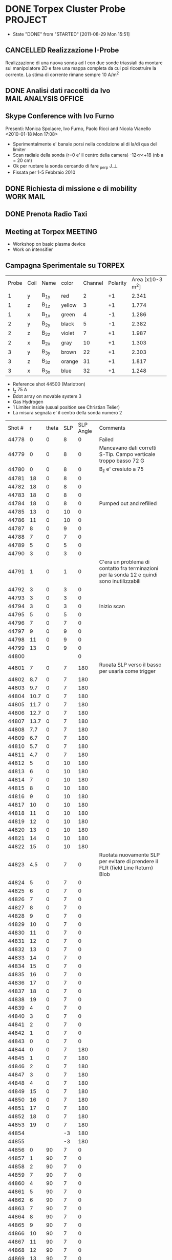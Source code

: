 # -*- coding: utf-8; -*-
#+LAST_MOBILE_CHANGE: 2011-03-01 13:21:18
#+STARTUP: hidestars
#+STARTUP: logdone
#+PROPERTY: Effort_ALL  0:10 0:20 0:30 1:00 2:00 4:00 6:00 8:00
#+COLUMNS: %38ITEM(Details) %TAGS(Context) %7TODO(To Do) %5Effort(Time){:} %6CLOCKSUM{Total}
#+PROPERTY: Effort_ALL 0 0:10 0:20 0:30 1:00 2:00 3:00 4:00 8:00

* DONE Torpex Cluster Probe                                         :PROJECT:
CLOSED: [2011-08-29 Mon 15:51]
- State "DONE"       from "STARTED"    [2011-08-29 Mon 15:51]
:PROPERTIES:
:CATEGORY: Projects
:ID: FDAE6771-A922-4382-B3DC-E3B0C1867262
:END:  
** CANCELLED Realizzazione I-Probe
   DEADLINE: <2010-01-28 Thu> CLOSED: [2010-09-24 Fri 14:52]
   Realizzazione di una nuova sonda ad I con due sonde triassiali da
   montare sul manipolatore 2D e fare una mappa completa da cui poi
   ricostruire la corrente. La stima di corrente rimane sempre 10 A/m^2

** DONE Analisi dati raccolti da Ivo		       :MAIL:ANALYSIS:OFFICE:
   CLOSED: [2010-02-09 Tue 22:45]
** Skype Conference with Ivo Furno
   Presenti: Monica Spolaore, Ivo Furno, Paolo Ricci and Nicola Vianello
  <2010-01-18 Mon 17:08>
   + Sperimentalmente e' banale porsi nella condizione al di la/di qua
     del limiter
   + Scan radiale della sonda (r=0 e' il centro della camera)
     -12<r<+18 (nb a = 20 cm)
   + Ok per ruotare la sonda cercando di fare \grad_perp J_\perp
   + Fissata per 1-5 Febbraio 2010
 
** DONE Richiesta di missione e di mobility			  :WORK:MAIL:
   DEADLINE: <2010-01-25 Mon> CLOSED: [2010-01-22 Fri 12:40]
** DONE Prenota Radio Taxi
   DEADLINE: <2010-01-29 Fri> CLOSED: [2010-01-29 Fri 10:12]
** Meeting at Torpex						    :MEETING:
   :PROPERTIES:
   :on:       <2010-02-02 Tue 14:14>
   :at:       Torpex Lausanne
   :with:     Ivo Davud Monica
   :END: 
   + Workshop on basic plasma device
   + Work on intensifier

** Campagna Sperimentale su TORPEX
   :PROPERTIES:
   :on:       <2010-02-02 Tue 16:00>
   :at:       Torpex Lausanne
   :with:     Ivo Monica Nicola
   :END:
    | Probe | Coil | Name | color  | Channel | Polarity | Area [x10-3 m^2] |
    |     1 | y    | B_1y | red    | 2       |       +1 |            2.341 |
    |     1 | z    | B_1z | yellow | 3       |       +1 |            1.774 |
    |     1 | x    | B_1x | green  | 4       |       -1 |            1.286 |
    |     2 | y    | B_2y | black  | 5       |       -1 |            2.382 |
    |     2 | z    | B_2z | violet | 7       |       +1 |            1.987 |
    |     2 | x    | B_2x | gray   | 10      |       +1 |            1.303 |
    |     3 | y    | B_3y | brown  | 22      |       +1 |            2.303 |
    |     3 | z    | B_3z | orange | 31      |       +1 |            1.817 |
    |     3 | x    | B_3x | blue   | 32      |       +1 |            1.248 |


   + Reference shot 44500 (Mariotron)
   + I_z 75 A
   + Bdot array on movable system 3
   + Gas Hydrogen
   + 1 Limiter inside (usual position see Christian Telier)
   + La misura segnata e' il centro della sonda numero 2
   | Shot # |    r | theta | SLP | SLP Angle | Comments                                                                                    |
   |  44778 |    0 |     0 |   8 |         0 | Failed                                                                                      |
   |  44779 |    0 |     0 |   8 |         0 | Mancavano dati corretti S-Tip. Campo verticale troppo basso 72 G                            |
   |  44780 |    0 |     0 |   8 |         0 | B_z e' cresiuto a 75                                                                        |
   |  44781 |   18 |     0 |   8 |         0 |                                                                                             |
   |  44782 |   18 |     0 |   8 |         0 |                                                                                             |
   |  44783 |   18 |     0 |   8 |         0 |                                                                                             |
   |  44784 |   18 |     0 |   8 |         0 | Pumped out and refilled                                                                     |
   |  44785 |   13 |     0 |  10 |         0 |                                                                                             |
   |  44786 |   11 |     0 |  10 |         0 |                                                                                             |
   |  44787 |    8 |     0 |   9 |         0 |                                                                                             |
   |  44788 |    7 |     0 |   7 |         0 |                                                                                             |
   |  44789 |    5 |     0 |   5 |         0 |                                                                                             |
   |  44790 |    3 |     0 |   3 |         0 |                                                                                             |
   |  44791 |    1 |     0 |   1 |         0 | C'era un problema di contatto fra terminazioni per la sonda 12 e quindi sono inutilizzabili |
   |  44792 |    3 |     0 |   3 |         0 |                                                                                             |
   |  44793 |    3 |     0 |   3 |         0 |                                                                                             |
   |  44794 |    3 |     0 |   3 |         0 | Inizio scan                                                                                 |
   |  44795 |    5 |     0 |   5 |         0 |                                                                                             |
   |  44796 |    7 |     0 |   7 |         0 |                                                                                             |
   |  44797 |    9 |     0 |   9 |         0 |                                                                                             |
   |  44798 |   11 |     0 |   9 |         0 |                                                                                             |
   |  44799 |   13 |     0 |   9 |         0 |                                                                                             |
   |  44800 |      |       |     |         0 |                                                                                             |
   |  44801 |    7 |     0 |   7 |       180 | Ruoata SLP verso il basso  per usarla come trigger                                          |
   |  44802 |  8.7 |     0 |   7 |       180 |                                                                                             |
   |  44803 |  9.7 |     0 |   7 |       180 |                                                                                             |
   |  44804 | 10.7 |     0 |   7 |       180 |                                                                                             |
   |  44805 | 11.7 |     0 |   7 |       180 |                                                                                             |
   |  44806 | 12.7 |     0 |   7 |       180 |                                                                                             |
   |  44807 | 13.7 |     0 |   7 |       180 |                                                                                             |
   |  44808 |  7.7 |     0 |   7 |       180 |                                                                                             |
   |  44809 |  6.7 |     0 |   7 |       180 |                                                                                             |
   |  44810 |  5.7 |     0 |   7 |       180 |                                                                                             |
   |  44811 |  4.7 |     0 |   7 |       180 |                                                                                             |
   |  44812 |    5 |     0 |  10 |       180 |                                                                                             |
   |  44813 |    6 |     0 |  10 |       180 |                                                                                             |
   |  44814 |    7 |     0 |  10 |       180 |                                                                                             |
   |  44815 |    8 |     0 |  10 |       180 |                                                                                             |
   |  44816 |    9 |     0 |  10 |       180 |                                                                                             |
   |  44817 |   10 |     0 |  10 |       180 |                                                                                             |
   |  44818 |   11 |     0 |  10 |       180 |                                                                                             |
   |  44819 |   12 |     0 |  10 |       180 |                                                                                             |
   |  44820 |   13 |     0 |  10 |       180 |                                                                                             |
   |  44821 |   14 |     0 |  10 |       180 |                                                                                             |
   |  44822 |   15 |     0 |  10 |       180 |                                                                                             |
   |  44823 |  4.5 |     0 |   7 |         0 | Ruotata nuovamente SLP per evitare di prendere il FLR (field Line Return) Blob              |
   |  44824 |    5 |     0 |   7 |         0 |                                                                                             |
   |  44825 |    6 |     0 |   7 |         0 |                                                                                             |
   |  44826 |    7 |     0 |   7 |         0 |                                                                                             |
   |  44827 |    8 |     0 |   7 |         0 |                                                                                             |
   |  44828 |    9 |     0 |   7 |         0 |                                                                                             |
   |  44829 |   10 |     0 |   7 |         0 |                                                                                             |
   |  44830 |   11 |     0 |   7 |         0 |                                                                                             |
   |  44831 |   12 |     0 |   7 |         0 |                                                                                             |
   |  44832 |   13 |     0 |   7 |         0 |                                                                                             |
   |  44833 |   14 |     0 |   7 |         0 |                                                                                             |
   |  44834 |   15 |     0 |   7 |         0 |                                                                                             |
   |  44835 |   16 |     0 |   7 |         0 |                                                                                             |
   |  44836 |   17 |     0 |   7 |         0 |                                                                                             |
   |  44837 |   18 |     0 |   7 |         0 |                                                                                             |
   |  44838 |   19 |     0 |   7 |         0 |                                                                                             |
   |  44839 |    4 |     0 |   7 |         0 |                                                                                             |
   |  44840 |    3 |     0 |   7 |         0 |                                                                                             |
   |  44841 |    2 |     0 |   7 |         0 |                                                                                             |
   |  44842 |    1 |     0 |   7 |         0 |                                                                                             |
   |  44843 |    0 |     0 |   7 |         0 |                                                                                             |
   |  44844 |    0 |     0 |   7 |       180 |                                                                                             |
   |  44845 |    1 |     0 |   7 |       180 |                                                                                             |
   |  44846 |    2 |     0 |   7 |       180 |                                                                                             |
   |  44847 |    3 |     0 |   7 |       180 |                                                                                             |
   |  44848 |    4 |     0 |   7 |       180 |                                                                                             |
   |  44849 |   15 |     0 |   7 |       180 |                                                                                             |
   |  44850 |   16 |     0 |   7 |       180 |                                                                                             |
   |  44851 |   17 |     0 |   7 |       180 |                                                                                             |
   |  44852 |   18 |     0 |   7 |       180 |                                                                                             |
   |  44853 |   19 |     0 |   7 |       180 |                                                                                             |
   |  44854 |      |       |  -3 |       180 |                                                                                             |
   |  44855 |      |       |  -3 |       180 |                                                                                             |
   |  44856 |    0 |    90 |   7 |         0 |                                                                                             |
   |  44857 |    1 |    90 |   7 |         0 |                                                                                             |
   |  44858 |    2 |    90 |   7 |         0 |                                                                                             |
   |  44859 |    7 |    90 |   7 |         0 |                                                                                             |
   |  44860 |    4 |    90 |   7 |         0 |                                                                                             |
   |  44861 |    5 |    90 |   7 |         0 |                                                                                             |
   |  44862 |    6 |    90 |   7 |         0 |                                                                                             |
   |  44863 |    7 |    90 |   7 |         0 |                                                                                             |
   |  44864 |    8 |    90 |   7 |         0 |                                                                                             |
   |  44865 |    9 |    90 |   7 |         0 |                                                                                             |
   |  44866 |   10 |    90 |   7 |         0 |                                                                                             |
   |  44867 |   11 |    90 |   7 |         0 |                                                                                             |
   |  44868 |   12 |    90 |   7 |         0 |                                                                                             |
   |  44869 |   13 |    90 |   7 |         0 |                                                                                             |
   |  44870 |   14 |    90 |   7 |         0 |                                                                                             |
   |  44871 |   15 |    90 |   7 |         0 |                                                                                             |
   |  44872 |   16 |    90 |   7 |         0 |                                                                                             |
   |  44873 |   17 |    90 |   7 |         0 |                                                                                             |
   |  44874 |   18 |    90 |   7 |         0 |                                                                                             |
   |  44875 |   19 |    90 |   7 |         0 |                                                                                             |
   |  44876 |   19 |    90 |   7 |       180 |                                                                                             |
   |  44877 |   18 |    90 |   7 |       180 |                                                                                             |
   |  44878 |   17 |    90 |   7 |       180 |                                                                                             |
   |  44879 |   16 |    90 |   7 |       180 |                                                                                             |
   |  44880 |   15 |    90 |   7 |       180 |                                                                                             |
   |  44881 |   14 |    90 |   7 |       180 |                                                                                             |
   |  44882 |   13 |    90 |   7 |       180 |                                                                                             |
   |  44883 |   12 |    90 |   7 |       180 |                                                                                             |
   |  44884 |   11 |    90 |   7 |       180 |                                                                                             |
   |  44885 |   10 |    90 |   7 |       180 |                                                                                             |
   |  44886 |    9 |    90 |   7 |       180 |                                                                                             |
   |  44887 |    8 |    90 |   7 |       180 |                                                                                             |
   |  44888 |    7 |    90 |   7 |       180 |                                                                                             |
   |  44889 |    6 |    90 |   7 |       180 |                                                                                             |
   |  44890 |    5 |    90 |   7 |       180 |                                                                                             |
   |  44891 |    4 |    90 |   7 |       180 |                                                                                             |
   |  44892 |    3 |    90 |   7 |       180 |                                                                                             |
   |  44893 |    2 |    90 |   7 |       180 |                                                                                             |
   |  44894 |    1 |    90 |   7 |       180 |                                                                                             |
   |  44895 |    0 |    90 |   7 |       180 |                                                                                             |
  
** Skype Conference with Ivo				       :MEETING:
   :PROPERTIES:
   :on:       <2010-02-26 Fri 09:19>
   :at:       Ufficio Nicola 
   :with:     Monica Ivo Nicola Christian
   :END:
   + Calcolo Corrente da circuitazione formula corretta 
   + Campagne sperimentali condotte logbook
   + Accesso dati
   + Eventualmente TTF Cordoba (da includere in un globale sui filamenti?)
   + Si decide per una campagna sperimentale con SLP a 180 gradi
     rispetto a Bdot probe e con due posizioni di Bdot ai due lati del
     limiter per calcolare direttamente la divergenza di J_parallel e
     confrontarla con la misura di n,Vp,Te a meta della linea di
     campo. 
   + Monica suggerisce anche di porre bdot a meta della linea di campo
     per verificare che effettivamente non si vede nulla
   + Confidenti che si misuri la corrente e della grandezza giusta
** DONE Trasferimento dati [6/6]			      :WORK:ANALYSIS:
   CLOSED: [2010-06-03 Thu 17:34]
   - State "DONE"       from "STARTED"    [2010-06-03 Thu 17:34]
   - [X] Creare il pulse file
   - [X] Creare la routine matlab per creare il pulse file
   - [X] Debug della routine[fn:1]
   - [X] Creare la routine IDL per leggere i file txt e creare il pulse file
   - [X] Scrivere lo script bash che esegua
         1. Legga il database 
         2. Si colleghi via ssh
         3. lanci matlab per la creazione del pulse file per ogni impulso del database. A questo proposito da bash si lancia cosi ./matlab -nodisplay -nodesktop "myscript('$cfg')"[fn:2]
         4. copi in locale il tree creato
         5. cancelli in remoto il file creato
   - [X] mandatre in batch con pbs questo script[fn:3]

** TTF 2010
   - [X] Spedire foto
   - [X] Leggere presentazione Ivo
   - [X] Schema articolo

** Lavoro su misura di corrente 
  - Misura 2D di corrente
  - Current filaments --> velocity propagation
  - Current filaments --> balance of polarization current
  - Confronto con espressione linearizzata
  - Target --> Lettera
*** Dati Asdex
    Verifica l'esistenza di dati del tipo n,vf,te per il calcolo durante gli ELM del contributo non lineare
    alla densita di corrente. Per verificare se lo sbilanciamento esistente e' dovuta alle linee di campo aperte
    Dati di rms(vf) ed rms(isat) sono disponibili. Posso prendere i dati dall rms(Te) ed rms(ne) da IAEA 2010 possiamo avere un ne 1-2 e19,
    Te 30-40 eV ed un Vf ~ 20-40 eV.
    | \tilde{n_e} | \tilde{T_e} | \tilde{v_f} |
    |             |             |             |
    |             |             |             |
*** DONE Ask IVO pulses with flat-probe and transfer it		       :MAIL:
    CLOSED: [2010-11-14 Sun 11:11]
*** Considerazioni su ELM Current
   - Valutazione sulla possibilita di simulare filamenti di corrente (vd. Huysman & Jorek)
   - Valutazione sull'entita delle correnti in gioco con riferimento ad Asdex e TCV (vd. punto precedente) Dallo IAEA si ricava per ELM n_e ~ 1e19, T_e ~ 25 eV, VF ~30 V
   - Impatto di correnti maggiori di quanto previsto sulla stabilita' e teorie esistenti
**** Articoli correlati [2/7]
   - [ ] Wingen et al. Phys. Rev. Lett. (2010) vol. 104 (17) pp. 175001
   - [ ] Sugiyama and Strauss. Magnetic X-points, edge localized modes, and stochasticity. Phys. Plasmas (2010) vol. 17 (6) pp. 062505
   - [X] Huysmans et al. Non-linear MHD simulations of edge localized modes (ELMs). Plasma Phys. Control. Fusion (2009) vol. 51 pp. 124012
   - [ ] Eich et al. Journal of Nuclear Materials (2007) vol. 363-365 pp. 989-993
   - [X] Testa and Bigi. Plasma Physics and Controlled Fusion (2005) vol. 47 pp. 733: Current up to 150 A/MA detected in regions far away from the strike point
   - [ ] Takahashi et al. Phys. Rev. Lett. (2008) vol. 100 (20) pp. 205001
   - [ ] Silva et al. Reciprocating probe measurements of ELM filaments on JET. Plasma Phys. Control. Fusion (2009) vol. 51 pp. 105001
*** Skype conference call
   :PROPERTIES:
    :on:       <2010-10-19 Tue 15:40>
    :at:       MyOffice
    :with:     Ivo Monica
    :END:
   - Agreed for a better verification on data collected from Asdex and Jet on ELM's. Mandatory measurements of n_e, v_f, t_e and j_{\parallel}
   - Agreed for a new meeting on <2010-10-26 Tue> at 14.30
   - Agreed for a mail to Volker Naulin on j_sat and j_parallel on JET[fn:6] 
*** Skype Conference call
*** Risposa ai referee per lettera
Vedi mail di Ivo [[message://4DB00051.9090607@epfl.ch][reply to referees]]
**** Skype call con Ivo
:PROPERTIES:
:on: <2011-04-27 Wed 11:49>
:at: MyOffice
:with: Monica Ivo
:END:
- Agreed to send modification to response to referee on :
  + Average current
  + ...
** Corrispondenza nomi sonde componenti
   | Nome | Componente |
   | B11  | B1y        |
   | B12  | B1z        |
   | B13  | B1x        |
   |------+------------|
   | B21  | B2y        |
   | B22  | B2z        |
   | B23  | B2x        |
   |------+------------|
   | B31  | B3y        |
   | B32  | B3z        |
   | B33  | B3x        |
    
* STARTED Arcless Power Supply					    :PROJECT:
  DEADLINE: <2011-03-01 Tue>
:PROPERTIES:    
:CATEGORY: Projects
:ID: 44F409AE-F841-43A8-A65D-65636572EBDC
:END:
** WAITING Test a Banco scheda prototipo con condensatori
:PROPERTIES:
:ID: EEDD0D99-0C99-4D5C-85E2-CFAF5A4BC1FF
:END:
** WAITING Test della scheda prototipo sulla sonda tripla Fissa
:PROPERTIES:
:ID: 2C4D4228-3CF4-4269-A66C-1D3CF16DA8BD
:END:
** WAITING Definizione interfacce in/out per rack alimentatori
:PROPERTIES:
:ID: 6DB04950-B55A-4736-9D9C-0F4B32B214C6
:END:
** STARTED Definizione ingombri e componenti	<2009-12-28 Mon 13:37>			:BUY:
:PROPERTIES:
:ID: CAC68135-2B18-4EA3-9B21-85F646B82DC5
:END:
** WAITING Disegno CAD del rack di alimentazione
:PROPERTIES:
:ID: 304BC054-0775-4616-8302-5C2504632712
:END: 
** WAITING Definizione specifiche e richiesta d'offerta
:PROPERTIES:
:ID: 27E47E80-1289-4CAF-B370-B0DB1E96A0BD
:END:
* STARTED High Frequency Timing board for edge measurements 	    :PROJECT:
:PROPERTIES:
:ID: B48CBDA1-0174-44E3-AC5A-60E68D1DD6D9
:END:
** Scheda di timing
   Creazione di una scheda di timing ad alta frequenza (up to 20 MHz)
   da utilizzare per sonde di bordo e per ISIS, sincronizzata rispetto
   al timing di RFX e fra di loro
** DONE Comperare integrato moltiplicatore 5 MHz --> 20 MHZ    :BUY:DELEGATE:
   CLOSED: [2010-03-02 Tue 14:20]
   :PROPERTIES:
   :dowith:   LucaLotto
   :END:

** DONE Manifattura schede di timing 
   CLOSED: [2010-05-06 Thu 16:25]
** DELEGATED Prova a banco da parte di L.Lotto
   
** Richiesta realizzazione pannelli
* STARTED Compass Filaments Probe				    :PROJECT:
:PROPERTIES:
:ID: 558C9B5B-2E0D-4F58-A725-046F462076BE
:END:
** DONE Bozza sonda
   CLOSED: [2010-02-25 Thu 14:50]
   Spedita la prima bozza cosi come discussa con J.Brotankova.
   Vedi file [[file:~/LN/fbOnR/COMPASS/navrh%20U-sondy%20pro%20COMPASS.ppt][powerpoint]]
   <2010-01-05 Tue 18:50>

** DONE Chiedi Viste 3D sonda U-Probe da spedire		  :WORK:MAIL:
   CLOSED: [2010-01-25 Mon 17:38]

** DONE Rispondi a commenti su calcolo Vorticita
   CLOSED: [2010-03-03 Wed 17:11]
   Vd [[file:~/LN/fbOnR/COMPASS/vorticity%20prediction.doc][File]]
* STARTED High Frequency Alfven Activity			    :PROJECT:
:PROPERTIES:
:ID: 9F0DB476-C1C5-42AA-8AA6-BA21C4194D40
:END:

** Presentazione da S.Spagnolo 					  :WORK:READ:
   Presentata l'evidenza di attivita alfvenica con k parallelo basso ~
   2-3 ed un andamento della frequenza con I_p/\sqrt(\rho
   \mu_0). Questi potrebbero essere sia TAE che "forse" Helicity
   Induced Alfven Eigenmodes (HAE) (vd. PoFB vol 4 pag 1115 (1992),
   oppure PRL vol 91 pag 245001 (2003)). Questi hanno un gap in
   frequenza modificato del tipo f = |N_p\nu
   -\mu\iota|\frac{v_a}/(4\pi R). Dove \nu e \mu e \iota sono definite
   dal campo elicoidale B = B_0*(1+\sum_{\mu\nu} \epsilon_B^(\mu,\nu)(\psi)\cos(\mu\theta-\nuN_p\phi))

** Lettura Vlad et al. Dynamics of Alfven waves in tokamaks. Riv Nuovo Cimento (1999) vol. 22 (7) pp. 1-97
   Si parte come al solito dal caso lineare con plasma omogeneo
   infinito ritrovando le 3 branche
   + *Shear Alfven waves*, \omega^2 =\omega_A^2 = \k_parallel^2 v_A^2
     che e' puramente *trasversa* con \tilde{b}\parallel\tilde{v}
     \perp B_O. Inoltre e' *incomprimibile* e provoca un bending of
     the field line
   + *Fast Magnetosonic Acoustic Waves* con una frequenza \omega_A^2
     \leq \omega_F^2. Nel caso in cui v_S^2 \ll v_A^2 allora la
     frequenza si riduce a \omega_F^2 \approx (k_\perp^2 +ver
     k_\parallel^2)v_A^2. E' una onda comprimibile cioe' che causa
     compressione delle linee magnetiche
   + *Slow Magnetoacoustic Waves* nel caso in cui \omega_S^2 \leq
     \omega_A^2 allora si ha \omega_S^2 \approx k_\parallel^2 v_s^2

   Il caso successivo e' quello *cilindrico* in cui si arriva ad una
   espressione del tipo \omega_{A^}^{2}(r)=\frac{V_{A}^{2}}){R_{0}^{2}}(n-m/q(r)). Infine
   si considera il caso *toroidale* che pero' e' piu' complesso. La
   condizione di accoppiamento e nq = m+1/2 e in questo caso si
   sviluppa un TAE con frequenza \omega_0^2 =
   \frac{v_A^0}/(4q_0^2R_0^2). Secondo Regnoli pero' l'equazione per
   un RFP e' modificata dal con \omega = v_A^2/(4\pi\r_{gap}). 

** Nota su relazione k_parallelo ed n
   su Heidbrink Phys. Plasmas (2008) vol. 15 (5) pp. 055501 viene
   detto esplicitamente per i TAE che a q=(m+1/2)/n l'ampiezza di
   k_parallel = n/2/R. Inoltre c'e anche l'osservazione che possano
   essere *RSAE* dal momento che hanno una frequenza prossima al gap del
   TAE ma sono indotti da min/max di q (che esiste all'estremo
   bordo). Dubito pero'

** TODO Leggi letteratura Global Alfven Eigenmodes	   :WORK:READ:SEARCH:
:PROPERTIES:
:ID: 75FD9CDC-C10A-4879-8DAA-129987A69467
:END:
* STARTED TJII Probe						    :PROJECT:
:PROPERTIES:
:ID: 3546C6EE-4B0A-41F8-8A93-9FA5A5F4683C
:END:
** VideoConference Meeting
   :PROPERTIES:
   :on:       <2010-02-08 Mon 11:59>
   :at:       VideoConference Padova Madrid
   :with:     Emilio Monica Carlos Mariangeles Daniel
   :END: 
   Agreed the following :
   + Magnetic probes: 8x8x8 mm
   + Angles between the two arms to be reduced in order to miniturized the probe assemlby 
   + To be sent the dimension of the vetronite for the cabling of the magnetic probes 
   + Agreed for first attempt of measurements on June 2010
** New design of probe
   According to [[message://auto-000004816741@igi.cnr.it][Fwd: RE: vorticity probe, first draft]]. Ma rimangono alcuni punti poco chiari
   + Anzitutto non c'e' lo spazio fisico per il collegamento dei cavi del manipolatore
   + Manca anche la canala per far arrivare qui i cavi dei manipolatori e/o i cavi in KAP4 poi da collegare ai cavi del manipolatore in maniera poco chiara
   + Fattibile a Madrid? Dubito in casa perche deve essere in TG > 170
     degree ed in questo modo ci viene difficile portarla su
** Discussione con Monica su design probe
   :PROPERTIES:
   :on:       <2010-03-01 Mon 15:27>
   :at:       Mio Ufficio
   :with:     Monica Nicola
   :END:
   + Ha messo erronamente 3 basette anziche una 
   + Il pezzo che tiene le sonde e' troppo grande
   + Il pezzo in teflon va ridotto per porre la basetta dietro lasciando una cava per i cavi 0.2 mm
   + Si decide per un'altra teleconferenza
   + Chiedi ad A.Barzon se esiste una foto con l'assemblaggio della parte magnetica delle sonde
** Videoconference Meeting
   :PROPERTIES:
   :on:       <2010-03-09 Tue 12:28>
   :at:       Videoconference
   :with:     Monica Daniel Jana Kovarich
   :END:
   + Agree to send the details of board card design with solding point
   + To be sent the modification of the L-shape in order to increase the free space. It is not necessary considering the fact that magnetic are integrating over some spaces
** Videoconference Meeting
   :PROPERTIES:
   :on:       <2010-10-27 Wed 14:40>
   :at:       myOffice-Ciemat
   :with:     Monica Carlos Daniel Husto
   :END:
  Task agreed:
  1. To be sent to Ciemat:
     + Photo of the probes
     + Photo of the card
     + S/N ratio for Torpex & RFX
     + Characteristics of amplifier for TORPEX
  2. Mechanical Design Issues:
     + Space above the card for soldering cables ~ 13 mm
     + Space around car 22x38 mm
     + KAP4 to be solded at the card ~ 10-20 cm
  3. Electronic stages
     + Differential amplifier
     + balanced cables
     + differential acquisition system
  4. Scheduled
     + 2weeks for design to be finished
     + probe head ready for the beginning of December
     + Late january 2011 installation
     + Campaign: february 2011
** Meeting @ Madrid
:PROPERTIES:
:on: <2011-04-15 Fri 09:56>
:at: Ciemat, Madrid
:with: Monica Daniel MariaAngeles ArturoAlonso
:END:
- Probe can be installed whenever we want on Friday, depending on the
  use of the probe installed right now
- Acquisition thought to have sampling at 600
  kHz. Eventually it can be upgraded up to 1 MHz
- Possible scan in magnetic well.
- Possible measurement of the maxwell stress
- Pre-amplifier with a stage of amplification of 5.
- Amplification up to 20 or something like that
- Change of collisionality in dependence ECRH or NBI plasma. Not
  possible a pure change of beta
- Possible experiment in the formation of islands (Pfirsh-Schluter current)
- Routinely using Lithium wall which make easier L-H transition.
  1. Different ECRH scenario in order to have different densities
  2. Different configuration with different rational surface
  3. Most likely commissioning of the probe should be done before

** TODO Crea pulse file
** List of questions for Daniel Carralero
1. E' possibile avere il segnale del campo toroidale applicato per confrontarlo con il segnale integrato e rendere conto della eccessiva variazione
2. Angolo di rotazione rispetto a che asse? Manipolatore? Si assumono 30 gradi fra asse manipolatore ed asse sonda?
3. CA con densita o Isat?
4. Su 28394 la media condizionata con differenti angoli e fatta con modo alfenico assente. Ci pare di notare una qualche struttura di densita di corrent
5. Discharges start at 1060 ms?
6. It is possible to compare density profiles (global) from ECH and NBI?
7. Che la densita abbia una scala circa meta della corrente non e' strano. Sembra molto stretta invece la struttura di vorticita
8. Confronto vorticita in segno ed in valore con lo shear medio
 
*** Videoconference <2011-09-23 Fri>
- Spedire materiale su DOP a Daniel
- Spedire bibliografia su bipolar current associated to blobs/DKA
- GAIN factor to be checked on b
- Reynolds and Maxwell stress during Alfven mode activity
* STARTED Stoccolma 2010					    :PROJECT:
:PROPERTIES:
:ID: BD2D6A04-0385-4484-866B-1B12AF1F8A2D
:END:
** DONE Materiale Esistente
CLOSED: [2011-03-01 Tue 13:21]
  1. Sonda di Alfven con 16 pin elettrostatici e 2 sonde magnetiche triassiali
  2. Manipolatore con comando a manovella terminato con 2 connettori a D da 25 e da 15
  3. Cavo di uscita con RG174 lunghezza ~ 2 mt terminato con BNC

** DONE Materiale da spedire. Segnato quello che non richede ulteriore lavoro
CLOSED: [2011-03-01 Tue 13:21]
  - [ ] Sistema di acquisizione: 2 yokogawa (16 canali, 8 canali) esistente in casa uno yokogawa 16 canali (R51P) 
  - [ ] PC con MDSPLUS per controllare gli yokogawa e controllo via GPIB. Verificare la necessita di due schede di rete ed eventualmente installarla
  - [ ] 16 Fibre ottiche
  - [X] 16 Trasmettitori ottici teseo con relativi alimentatori
  - [ ] 2 moduli Teseo ricevitori ottici
  - [ ] 6 Cavi lunghezza approssimativa 40 mt RX58 + 6 terminazioni 50 Ohm per entrare negli yokogawa
  - [ ] Partitori di tensione da verificare rapporto di partizione e massa
  - [ ] Sistema per alimentazione sonde Isat (HVPS + LVD + HVT + CR5+ Cavetteria)
  - [ ] Scatola in metallo
  - [ ] Tester
  - [ ] Cavo in uscita dal manipolatore. Schema recuperato

** Lista materiale
*** Cassa di legno. Prezzo Stimato 55 kEuro
- Computer + cavo alimentazione
- 3 Cavi di rete
- 2 Cavi GPIB
- 2 Ricevitori Teseo
- 16 trasmettitori Teseo
- 16 Caricabatterie Teseo
- 2 Basi Metalliche per caricabatterie
- Fascette
- 16 Fibre Teseo
- Cavi Alimentazioni teseo
- 1 Alimentatori HVPS
- 1 Alimentatore HVT
- 1 Alimentatore LVD
- 1 Scatola CR5
- Cavi di alimentazione per misura Isat e di controllo
- 16 Cavi BNC-BNC nominati come i teseo
- 6 Cavi lunghezza 25 mt RX58 BNC-BNC
- 1 Cavo DIN 25 poli + 1 Cavo DIN 15 poli RG174
- Cavi Lemo BNC
- Connettori LEMO 0S da cavo N. 4
- Tester 
*** 2 Casse Yokogawa (16 kEuro ciascuno)
* STARTED Asdex Upgrade 2011                                        :PROJECT:
** Experiments on Thursday and Friday 26-27 2011
:PROPERTIES:
:on: <2011-05-23 Mon 12:37>
:at: Asdex Upgrade Control Room
:with: Roman, HWMuller, FMehlman, CMaszl
:END:
- 4 Floating potential plus two central pins in ion saturation current
  for poloidal flow from cross-correlation measurements
- Density will be more or less 2.5-4\times 10^{19}m^{-3}
- Low power 400 kW ECRH heating scheme for L-mode plasma + Ohmic
  avoiding NBI for studies of intrinsic rotation in SOL
- Starting from higher density and approach the shear layer location
- Dynamic change of the density in between one single L-mode discharge
  using gas puffing or even better to performe discharges at two
  different density regime starting from the lower one.
- Target densities are 2.5-3.2-4.5 \times 10^{19}. From these we then
  start to increase the heating power to hit the L-H transition
- On friday no ECRH available. We operate with NBI in order to obtain
  3 types of momentum input scenario to look at the stresses
- Development of scenario for type-III ELMs changing the density
- Attempt to measure during RMP-Elm-Controlled discharges. We use also
  two densities as it has been recognized also a threshold on
  capability of controlling with the RMP.
** TODO Experiment model for RFX analysis
- Includi balloning coils & separatrix position.
- E' possibile creare uno script per l'accesso l'esecuzione di un
  comando IDL il trasferimento dei dati e la successiva cancellazione
** Loogbook
- *There are some doubts on radial-toroidal exchange of the probes as the radial component does not exhibit any oscillation whereas the toroidal one yes*
- xtip = (2181 + (1726-X probe)+L_posi+100.)

Signal name 
| Name     | Type       |
| Ufl_m06  | Floating   |
| Ufl_m08  | Floating   |
| Ufl_m09  | Floating   |
| Ufl_m11  | Floating   |
| Isat_m07 | Saturation |
| Isat_m10 | Saturation |
|          |            |
*** 24 May 2011
|  Shot | Insertion | Comment                                                                 |
| 26999 | @4.1s     | Conditioning. Doubts on coils connection as toroidal component too high |
| 26700 | @4.1s     | Now Lpos signal work                                                    |
| 26701 | @4.1s     |                                                                         |

*** 26-27 May 2011
|  Shot | X Probe | tmin | tmax |
| 27015 |    1784 |    0 |    6 |
| 27016 |    1788 |    0 |    7 |
| 27017 |    1795 |    0 |    6 |
| 27018 |    1793 |    0 |    6 |
| 27032 |         |    0 |   10 |
| 27033 |    1766 |    0 |    5 |
| 27036 |    1780 |    0 |    4 |
| 27035 |    1777 |      |      |
| 27036 |    1777 |      |      |
| 27041 |    1750 |    0 |   10 |
| 27042 |    1777 |    0 |    5 |
| 27043 |    1777 |    0 |    3 |
| 27045 |    1770 |    0 |    7 |
| 27046 |    1770 |    0 |    8 |
| 27075 |         |    0 |    5 |
| 27076 |         |    0 |   10 |

** Workshop & AUG
1. E. Wolfrum:
   + Pedestal scaling including JET,AUG and DIII-D does not depend on
     major radius. Interesting there is a \grad P vs P(top) linear dependence
   + Fluctuations as seen from ECE with /blobs/ exhists only on type
     II whereas in type I occurs before the rising of D_\alpha. There
     is a dependence on \nu*
   + Argue the exhistence if an inward pinch during the recovering of
     ELM's although there is no idea of what can cause this inward pinch
2. F. Ryter:
   + Ptresh needed for LH transition increases with toroidal rotation
     (P.Gohil, J.Phys. Conf Ser. 2008)
   + Isotope effects on L-H transition
   + minimum in the Pthreshold asa function of Density obsered in all
     the machines
3. G. Conway:
   + ExB flows plus turbulence flws (ZF/GAM)
   + Flows is essentially ExB driven with E_r induced by pressure
     gradient + stresses
   + Difference observed between k_{\perp} spectrum in L and H mode
     consistent with what observed in NSTX by M. Agostini
   + Correlation doppler reflectometry reveals an increase of the
     negative shear during H mode
   + Importance of contemporaneous measuremente of k_r and
     k_{\perp}. Observation reveals an enhancement of k_r and
     reduction of k_{\perp}
   + Most of GAMs exists at lower densities (Conway et al, IAEA
     2010). GAMs intensities peakes in the negative shear region
     whereas it is almost absent in the positive one
   + GAM do no exhists in H mode and there are some evidences that
     they disappear before the L-H threshold (although in AUG with
     high NBI power input observed also during the transition)
   + Turbulence weaker but more intermittent in H mode
   + Turbulence spreading question (?)
4. H.W.Muller:
   + Position of blobs/holes birth: around the separatrix
   + GEMR investigation for the difference between the floating
     potential and the plasma potential with strong difference in the
     SOL and separatrix region.
   + Ion temperature from RFA and BPB
   + R. Wenninger: different rotation between magnetics and camera
     (respectively electron diamagnetic and ion diamagnetic)
   + Comparison required between N. Vianello & A. Schmid data
5. B. Scott:
   + L-Mode simulation: saturation of the spectra because of the
     turbulence is almost istantaneous (starting from an almost
     monocromatic spectrum in linear phase)
   + Energy transfer spectra (camargo, scott, biskamp PoP 1995)
6. C. Angioni:

** DONE Talk w/ Roberto Cavazzana per cabling                         :MAIL:
CLOSED: [2011-11-17 Thu 14:40]
* TCV								    :PROJECT:
:PROPERTIES:
:ID: 295CF240-32FE-48F0-9275-43D2DBA8CFBC
:END:
** U-Probe for TCV
*** Fixed Probe da movimentare inter-shot
   - Ask @ M.Valisa
   -      
*** Long-term: reciprocating
* JET
** Jet 2011 Manning Call. Expertise required
- Edge Pedestal, ELM and H-mode spectialist CODE EPS
- Transport analysis and modelling specialist CODE TAMS
- Diagnostic: PROBES + QUARTZ MP Code PQMB
- Diagnostic: Turbulence analysis specialist TRB
* U-Probe campaigns
** NOTA GENERALE
Dalle indicazioni di matteo BRA03 e BPA03 sono invertite. BPA02 non funziona!
** TOKAMAK Campaign July 2011
|  Shot | T.L. |  X |
| 30459 | 1460 |  0 |
| 30460 | 1460 |  0 |
| 30461 | 1460 |  0 |
| 30462 | 1460 |  0 |
| 30463 | 1460 |  0 |
| 30464 | 1460 |  0 |
| 30465 | 1460 |  0 |
| 30472 | 1460 |  0 |
| 30473 | 1460 |  0 |
| 30474 | 1460 |  0 |
| 30475 | 1467 |  0 |
| 30478 | 1460 |  0 |
| 30479 | 1460 |  0 |
| 30480 | 1467 |  7 |
| 30481 | 1472 | 17 |
| 30483 | 1477 | 17 |
| 30484 | 1482 | 22 |
| 30485 | 1482 | 22 |
| 30486 | 1482 | 22 |
| 30487 | 1487 | 27 |
| 30488 | 1487 | 27 |
| 30489 | 1492 | 32 |
| 30490 | 1492 | 32 |
| 30491 | 1492 | 32 |
| 30491 | 1497 | 37 |
| 30492 | 1497 | 37 |
| 30493 | 1502 | 42 |
| 30494 | 1502 | 42 |
| 30495 | 1507 | 47 |

*** Nota sulle analisi
In realta i segnali presentano chiaramente un andamento con un modo definito (la cui frequenza varia) che puo essere un modo (2/1) che frena e rallenta per poi loccarsi alla parete. Questo rende l'analisi spuria, nel senso che non siamo ad una turbolenza completamente sviluppata visto che nemmeno i potenziali flottanti sembrano avere una struttura ben definita.
** RFP Campaign July 2011
|  SHot | T.L. |  X |
| 30504 | 1460 |  0 |
| 30505 | 1460 |  0 |
| 30506 | 1480 | 20 |
| 30510 | 1460 |  0 |
| 30511 | 1495 | 35 |
| 30512 | 1495 | 35 |
| 30513 | 1495 | 35 |
| 30514 | 1495 | 35 |
| 30515 | 1505 | 45 |
| 30516 | 1505 | 45 |
| 30518 | 1505 | 45 |
| 30519 | 1505 | 45 |
| 30520 | 1505 | 45 |
| 30521 | 1490 | 30 |
| 30522 | 1490 | 30 |
| 30525 | 1460 |  0 |
| 30526 | 1460 |  0 |
| 30527 | 1490 | 30 |
| 30528 | 1490 | 30 |
| 30529 | 1505 | 45 |
| 30530 | 1505 | 45 |
| 30531 | 1510 | 50 |
| 30532 | 1510 | 50 |
| 30533 | 1485 | 25 |
| 30534 | 1485 | 25 |
| 30535 | 1490 | 30 |
| 30536 | 1490 | 30 |
| 30537 | 1490 | 30 |
| 30539 | 1460 |  0 |
| 30540 | 1485 | 25 |
| 30541 | 1485 | 25 |
| 30542 | 1480 | 20 |
| 30543 | 1480 | 20 |
| 30545 | 1495 | 35 |
| 30546 | 1495 | 35 |
| 30547 | 1495 | 35 |
| 30548 | 1495 | 35 |
| 30549 | 1495 | 35 |
| 30540 | 1495 | 35 |
|       |      |    |
* STARTED ISIS                                        :WORK:ANALYSIS:
:PROPERTIES:
:ID: A1DD2982-779B-4FE8-8E65-BF337046609C
:END:
** Lundquist scaling
*** TODO [1/5] Analysis to be done
:PROPERTIES:
:ID: 10A6E7C1-528C-4A96-81AB-9690D335F2CB
:END:
  - [X] Creazione database velocita
  - [ ] Analisi modale del campo di velocita e determinazione di lundquist negli intervalli QSH
  - [ ] Analisi modale e calcolo del campo elettrico di dynamo con il Br e calcolo negli intervalli QSH
  - [ ] Analisi dei secondari sia del campo di velocita che del campo di dynamo dove si considera secondari di velocita fra 8 e 16 ipotizzando che si accoppino con m=1
  - [ ] Tentare il calcolo della mappa toroidale di dynamo con le
    ondine di campo

*** Impulsi utili per il calcolo del campo di dynamo dalla velocita di ISIS
|  Shot | Done | tmin | tmax |
| 28837 |    1 |      |      |
| 28676 |    1 |      |      |
| 28160 |    1 |      |      |
| 28168 |    1 |      |      |
| 24937 |    0 |      |      |
| 28820 |    0 |      |      |
| 29361 |      |      |      |
| 26361 |      |      |      |
| 26327 |      |      |      |
| 26317 |      |      |      |
| 26364 |      |      |      |

*** Nuovo set di impulsi decisi insieme a PaoloS, MatteoA, GianlucaS
<2011-06-28 Tue>
|  shot | inversione |
| 29190 | 0          |
| 29191 | 0          |
| 28860 | 0          |
| 28861 | 0          |
| 28676 | 1          |
| 26560 | 1          |
| 26670 | 1          |
| 26557 | 1          |

** n=6 Non-null reference experiment
*** Shot list
|  Shot | (1/-6) Amp |      (1/-6) Time | freq | Notes                                                       |
| 30923 |          9 |            0-120 |   20 | n/ng=0.07                                                   |
| 30924 |          9 |            0-120 |   20 | density bursts                                              |
| 30925 |          9 |            0-120 |   20 | n/nG=0.07                                                   |
| 30926 |          9 |            0-120 |   20 | n/nG=0.07                                                   |
| 30927 |          9 |            0-120 |   20 | n/nG=0.1                                                    |
| 30928 |          9 |            0-120 |   20 | n/nG=0.1                                                    |
| 30929 |          7 |            0-120 |   20 | n/nG=0.1, 1/-7 QSH appears                                  |
| 30930 |      11->9 | 0-140 -> 140-200 |   20 | Density bursts. Applied also 1/-7 7mT 20 Hz, 200-300 ms     |
| 30931 |          8 |            0-200 |   20 | n/nG=0.12 (1/-7) QSH appears, (1/-8), 4mT, 20 Hz, 200-300ms |
| 30932 |          9 |            0-160 |   20 | n/nG=0.13, (1/-8), 4mT, 20 Hz,160-300 ms                    |
* EFDA                                                      :PROJECT:
** 2nd Efda General Planning Meeting 27-28/10/2011
*** A1 Prediction of Material Migration and Mixed Material Formation (PWI-DIA)
*** A3 Fuel Retention and Removal Marek Rubel
- According to the prediction all metal machine fuel invetory will be reduced
- 58 Proposals by 17 Association.
- Majority of proposals on Tungsten (rather than Berillium) small amount on Carbon which is still considered for ITER Divertor or in general as important impurity species
- Assessment of Fueld Removal Methhods and Dust Generation. -> Develop chemical and photonic non-destructive fueld removal methods
- Dust experiment for precursors and relevant dynamics on dust

*** A11 Operation with Metallic Plasma-Facing Components, including High Power ICR
*** A10 Particle Transport Fuelling and Inner Fuel Cycle Model - V. Naulin
- Project A10.1: Inner fueld cycle modelling:
  + Fuelling is a matter of "kitchen receipt"
  + Hope to develop a real knowledge base for design and operation plus result in a predictive modelling of the complete fuel cycle
  + Creation of database for pumping system/ fueling system (including pellet fueling)/ and fuel cycle for all the machines
- Fueling physics
- Development of a SL turbulence code
  + global gyrofluid code four boundary turbulence
  + global gyrokinetic code
  + neutral module for SOL turbulence
  + dust module for SOL turbulence
- *Problems of edge fueling and velocity pinch at the edge or convective term*
*** A06 Pedestal Instabilities (ELMs), Mitigation and Heat loads - W. Fundamenski
- A6.1: L-mode
  + Build a predictive model for transport and heat load during L-mode
  + Creation of a multi-machine database includin JET L-mode
- A6.2: Steady state SOL transport: H-mode, the inter-ELM phase
  + Develop a predictive model for natural ELM crash
  + Indication from infrared on JET, AUG and DIII-D tha type I natural ELM could cause a lower heat load to the wall of ITER than expected.
- A6.3: Transient SOL transport: H-mode, the ELM crash
  + Reduction of ELM heat loads by magnetic perturbations
  + Develop predicting model of the effect of RPM on divertor heat load
  + Penetration of RMP is an open issue
- Comments from A. Loarte: determination of the heat flux at the first wall (not at the divertor)

*** A07 Disruptions Prediction Avoidance Mitigation and Consequences - Koslowski
*** A2 Shaping and Controlling Performance limiting instabilities - P. Martin
- Background: ITER needs. Resolution of issues during construction and thus we might provide resolution to the problems which might affect the design of permanent or upgradable component of ITER
- Key H-mode: ELM Mitigation
- Disruption
- Topics:
  + NTM
  + Real time control through Coils
  + Impact of error field and 3D perturbation
  + Improvemenet predictive capabilities for full MHD simulation
- 24 Proposal for Control & performance
- 11 Proposal for feedback
- 7 proposal for Innovative measurement capabilities
- 3 Projects proposal
  + NTM & sawtooth control
    * Experiment on ST/NTM
    * Modeling
  + Shape and control the 3D electromagnetic boundary
    * RWM
    * Error fields
  + Innovative technique towards MHD control
    * Development on new control-oriented diagnostics
    * Development of real time infrastructure
- 
** WP-TRA-05-01 Final Meeting
*** Programme scheduled:
| Contribution                              | Presenter               |        Time |       |
| Introduction and Motivation               | N. Vianello & V. Naulin |   9.00-9.15 |       |
| Contribution from RFX-mod                 | M. Spolaore             |   9.15-9.30 |       |
| Contribution from CCFE                    | A. Kirk                 |   9.30-9.45 |       |
| Contribution from Julich/ERM/KMS          | Y. Xu                   |  9.45-10.00 |       |
| Contribution from CIEMAT                  | D. Carralero            | 10.00-10.15 |       |
| Contribution from KFKI                    | S. Zoletnik             | 10.15-10.30 |       |
| Contribution from IPP/CR                  | J. Adamek               | 10.30-10.45 |       |
| Contribution from UIBK                    | Schrittwieser/A.Kendl   | 10.45-11.00 |       |
| Contribution from University of Ljubljana | T. Gyergyek             | 11.00-11.15 |       |
| Contribution from TORPEX                  | I. Furno                | 11.15-11.30 |       |
| Contribution from RISO                    | V.Naulin/A.Nielsen      | 11.30-11.45 |       |
| Discussion                                |                         | 11.45-12.30 | ***** |
|                                           |                         |             |       |

*** Meeting
:PROPERTIES:
:on: <2011-11-22 Tue 09:24>
:at: Videomeeting
:with: EFDA Colleagues in videomeeting
:END:
- Monica: Presentation on RFX-mod activities
- Kirk:
  + Different heat flux through IR during the application of RMPs
  + Strike point splitting is observed accompanied by density pump out
  + BES exhibits a rapid change in the poloidal velocity just inside the LCFS at the onset of density pump-out. Size of bracking larger than NTV. Slower spin-up after RMP switch off
  + 2RFEA for Ti measurements built. One is bi-directional to sample upstream-downstream
  + 2/1 ration of Ti/Te at the midplane
  + Screening/non screening effects: Position of the lobes are not changed by the screening of the effects
- Xu:
  + GPI measurements on 3/1 DED
  + Variation of the blobs radial/poloidal velocities and of the Reynolds stress with DED application
  + Variation of Connectin Length with DED should change Blobs dynamics
- Daniel from TJ-II
- Ivo from Torpex:
- Gyeryek:
  + Fully kinetic PIC-MCC BIT1 code to simulate medium size tokamak (AUG,COMPASS-D)
  + Te=10 eV, Ti=20 eV, density 2 10^19 with ionization, CX excitation, elastic recombination
- Kendl:
  + Inclusion of RMP on GEMR but still problems of numerical instabilities
  + Implementation of synthetic diagnostic in GEMR: Emissive probe/RFA
  + Zonal flow from new easier code TOEFL.
  
  
* Footnotes

[fn:1] Verificato che per problemi di configurazioni remote di mdsplus e' quasi impossibile creare il pulse file. Si decide per trasportare i dati ascii e lanciare qui la routine per creare il pulse file

[fn:2] funziona cosi  ssh vianello@crpppc133.epfl.ch '. /home/vianello/.profile ; matlab -nodisplay -nodesktop -r "salvatorpexasci(44802);quit"'

[fn:3] Si calcola che senza parallelizzazioni ci inpiega 78s per impulso e lo spazio disco necessario e' 59 MB ad impulso. Il totale di impulsi sono 1096

[fn:4] Si osserva che filtrando passa basso a 10 kHz si ha una stima del campo elettrico toroidale pressoche simile usando due sonde delle sonde triple e due sonde con tegole adiacenti. Ci si domanda se la stima della velocita di propagazione puo essere fatta con 500 Hz < f < 20 kHz

[fn:5] In questo caso conviene fare la velocita per tutto il periodo di inserzione della sonda e poi considerarla nell'intervallo degli ELM

[fn:6] Vedi punto precedente articolo C.Silva

[fn:7] Chiedi ad Ivo gli impulsi in cui era presenta anche la flat probe. Nota bene che la sonda SLP e' ferma spazialmente e si muove solo bdot. In questo modo ricostruisco in r la mappa di corrente. La mappa in z e' fatta usando i diversi pin della sonda SLP, riconsiderandoli alla posizione toroidale della sonda bdot e poi prendendo la distanza fra il centro della sonda bdot e la posizione rimappata come -z
[fn:8] It is possible to use THB & magnetic probe at THB to make the same scaling?
